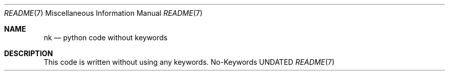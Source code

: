 .Dd
.Dt README 7
.Os No-Keywords
.
.Sh NAME
.Nm nk
.Nd python code without keywords
.
.Sh DESCRIPTION
This code is written
without using
any keywords.
